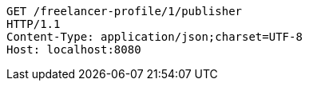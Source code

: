 [source,http,options="nowrap"]
----
GET /freelancer-profile/1/publisher
HTTP/1.1
Content-Type: application/json;charset=UTF-8
Host: localhost:8080

----